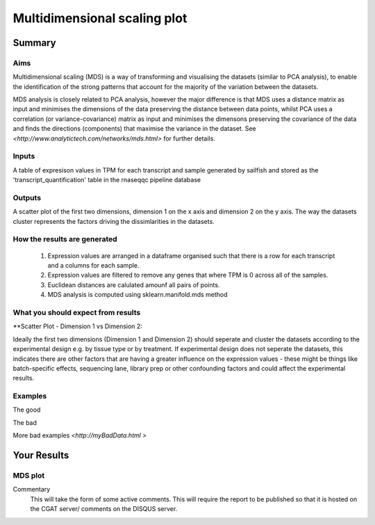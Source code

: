 .. _MDS:

=============================
Multidimensional scaling plot
=============================

Summary
=======

Aims
----
Multidimensional scaling (MDS) is a way of transforming and visualising the 
datasets (similar to PCA analysis), to enable the identification of the strong 
patterns that account for the majority of the variation between the datasets. 

MDS analysis is closely related to PCA analysis, however the major difference is 
that MDS uses a distance matrix as input and minimises the dimensions of the 
data preserving the distance between data points, whilst PCA uses a correlation
(or variance-covariance) matrix as input and minimises the dimensons preserving 
the covariance of the data and finds the directions (components) that maximise 
the variance in the dataset. See `<http://www.analytictech.com/networks/mds.html>` 
for further details.


Inputs
------
A table of expresison values in TPM for each transcript and sample generated by 
sailfish and stored as the 'transcript_quantification' table in the rnaseqqc pipeline 
database


Outputs
-------
A scatter plot of the first two dimensions, dimension 1 on the x axis and 
dimension 2 on the y axis. The way the datasets cluster represents the factors 
driving the dissimlarities in the datasets.


How the results are generated
-----------------------------
  1. Expression values are arranged in a dataframe organised such that there 
     is a row for each transcript and a columns for each sample.

  2. Expression values are filtered to remove any genes that where TPM is 0 
     across all of the samples.

  3. Euclidean distances are calulated amounf all pairs of points. 

  4. MDS analysis is computed using sklearn.manifold.mds method
 

What you should expect from results
-----------------------------------

**Scatter Plot - Dimension 1 vs Dimension 2::

Ideally the first two dimensions (Dimension 1 and Dimension 2) should seperate 
and cluster the datasets according to the experimental design e.g. by tissue type 
or by treatment. If experimental design does not seperate the datasets, this 
indicates there are other factors that are having a greater influence on the expression values - these might be things like batch-specific effects, sequencing lane, 
library prep or other confounding factors and could affect the experimental results. 


Examples
--------

The good

.. report:: GoodExample.Tracker
   :render: myRenderer
   :transform: myTransform
   :options: myAesthetics

   Add a comment about the good example.  What represents good data?

The bad

.. report:: BadExample.Tracker
   :render: myRenderer
   :transform: myTransform
   :options: myAesthetics

   Add a comment about the bad example.  What is specifically bad about this example

More bad examples `<http://myBadData.html >`

Your Results
============


MDS plot
--------

.. report:: RnaseqqcReport.sampleMDS
   :render: r-ggplot
   :statement: aes(x=MD1, y=MD2) +
	       geom_point() +
	       theme_bw() +
	       xlab('Dimension 1') + ylab ('Dimension 2') +
	       theme(
	       axis.text.x=element_text(size=20, angle=90, hjust=1, vjust=0.5),
	       axis.text.y=element_text(size=20))

   Plots of First and second dimensions from MDS
   analysis showing the latent variables that explain most of the variance in 
   the dataset. 



Commentary
  This will take the form of some active comments.  This will require the report to
  be published so that it is hosted on the CGAT server/ comments on the DISQUS server.

